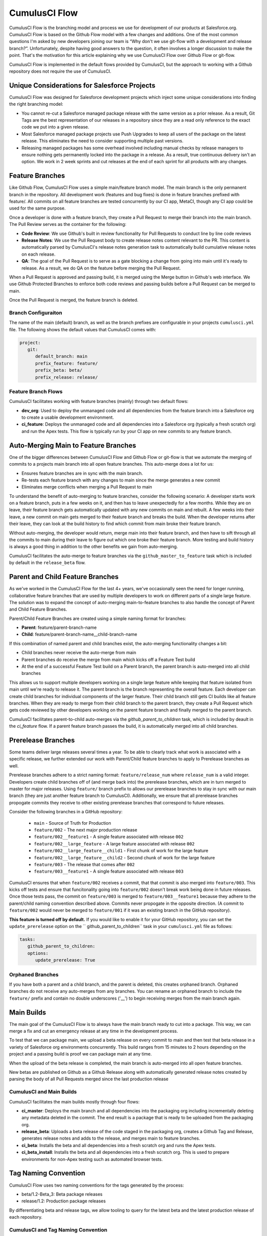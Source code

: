 .. sectionauthor:: Jason Lantz <jlantz@salesforce.com>

==============
CumulusCI Flow
==============

CumulusCI Flow is the branching model and process we use for development of our products at Salesforce.org.  CumulusCI Flow is based on the Github Flow model with a few changes and additions.  One of the most common questions I'm asked by new developers joining our team is “Why don't we use git-flow with a development and release branch?”.  Unfortunately, despite having good answers to the question, it often involves a longer discussion to make the point.  That's the motivation for this article explaining why we use CumulusCI Flow over Github Flow or git-flow.

CumulusCI Flow is implemented in the default flows provided by CumulusCI, but the approach to working with a Github repository does not require the use of CumulusCI.

.. image:: images/salesforce-org-process.png
   :scale: 50 %
   :alt: Salesforce.org Dev/Release Process Diagram

Unique Considerations for Salesforce Projects
=============================================

CumulusCI Flow was designed for Salesforce development projects which inject some unique considerations into finding the right branching model:

* You cannot re-cut a Salesforce managed package release with the same version as a prior release.  As a result, Git Tags are the best representation of our releases in a repository since they are a read only reference to the exact code we put into a given release.
* Most Salesforce managed package projects use Push Upgrades to keep all users of the package on the latest release.  This eliminates the need to consider supporting multiple past versions.
* Releasing managed packages has some overhead involved including manual checks by release managers to ensure nothing gets permanently locked into the package in a release.  As a result, true continuous delivery isn't an option.  We work in 2 week sprints and cut releases at the end of each sprint for all products with any changes.

Feature Branches
================

Like Github Flow, CumulusCI Flow uses a simple main/feature branch model.  The main branch is the only permanent branch in the repository.  All development work (features and bug fixes) is done in feature branches prefixed with feature/.  All commits on all feature branches are tested concurrently by our CI app, MetaCI, though any CI app could be used for the same purpose.

Once a developer is done with a feature branch, they create a Pull Request to merge their branch into the main branch.  The Pull Review serves as the container for the following:

* **Code Review**: We use Github's built in review functionality for Pull Requests to conduct line by line code reviews
* **Release Notes**: We use the Pull Request body to create release notes content relevant to the PR.  This content is automatically parsed by CumulusCI's release notes generation task to automatically build cumulative release notes on each release.
* **QA**: The goal of the Pull Request is to serve as a gate blocking a change from going into main until it's ready to release.  As a result, we do QA on the feature before merging the Pull Request.

When a Pull Request is approved and passing build, it is merged using the Merge button in Github's web interface.  We use Github Protected Branches to enforce both code reviews and passing builds before a Pull Request can be merged to main.

Once the Pull Request is merged, the feature branch is deleted.

Branch Configuraiton
--------------------
The name of the main (default) branch, as well as the branch prefixes are configurable in your projects ``cumulusci.yml`` file. The following shows the default values that CumulusCI comes with:

.. code-block:: yaml

   project:
      git:
         default_branch: main
         prefix_feature: feature/
         prefix_beta: beta/
         prefix_release: release/


Feature Branch Flows
--------------------

CumulusCI facilitates working with feature branches (mainly) through two default flows:

* **dev_org**: Used to deploy the unmanaged code and all dependencies from the feature branch into a Salesforce org to create a usable development environment.
* **ci_feature**: Deploys the unmanaged code and all dependencies into a Salesforce org (typically a fresh scratch org) and run the Apex tests.  This flow is typically run by your CI app on new commits to any feature branch.

Auto-Merging Main to Feature Branches
=======================================

One of the bigger differences between CumulusCI Flow and Github Flow or git-flow is that we automate the merging of commits to a projects main branch into all open feature branches.  This auto-merge does a lot for us:

* Ensures feature branches are in sync with the  main branch.
* Re-tests each feature branch with any changes to main since the merge generates a new commit
* Eliminates merge conflicts when merging a Pull Request to main

To understand the benefit of auto-merging to feature branches, consider the following scenario: A developer starts work on a feature branch, puts in a few weeks on it, and then has to leave unexpectedly for a few months.  While they are on leave, their feature branch gets automatically updated with any new commits on main and rebuilt.  A few weeks into their leave, a new commit on main gets merged to their feature branch and breaks the build.  When the developer returns after their leave, they can look at the build history to find which commit from main broke their feature branch.

Without auto-merging, the developer would return, merge main into their feature branch, and then have to sift through all the commits to main during their leave to figure out which one broke their feature branch.  More testing and build history is always a good thing in addition to the other benefits we gain from auto-merging.

CumulusCI facilitates the auto-merge to feature branches via the ``github_master_to_feature`` task which is included by default in the ``release_beta`` flow.

Parent and Child Feature Branches
=================================

As we've worked in the CumulusCI Flow for the last 4+ years, we've occasionally seen the need for longer running, collaborative feature branches that are used by multiple developers to work on different parts of a single large feature. The solution was to expand the concept of auto-merging main-to-feature branches to also handle the concept of Parent and Child Feature Branches.

Parent/Child Feature Branches are created using a simple naming format for branches:

* **Parent**: feature/parent-branch-name
* **Child**: feature/parent-branch-name__child-branch-name

If this combination of named parent and child branches exist, the auto-merging functionality changes a bit:

* Child branches never receive the auto-merge from main
* Parent branches do receive the merge from main which kicks off a Feature Test build
* At the end of a successful Feature Test build on a Parent branch, the parent branch is auto-merged into all child branches

This allows us to support multiple developers working on a single large feature while keeping that feature isolated from main until we're ready to release it.  The parent branch is the branch representing the overall feature.  Each developer can create child branches for individual components of the larger feature.  Their child branch still gets CI builds like all feature branches.  When they are ready to merge from their child branch to the parent branch, they create a Pull Request which gets code reviewed by other developers working on the parent feature branch and finally merged to the parent branch.

CumulusCI facilitates parent-to-child auto-merges via the `github_parent_to_children` task, which is included by deault in the `ci_feature` flow.  If a parent feature branch passes the build, it is automatically merged into all child branches.

Prerelease Branches
===================
Some teams deliver large releases several times a year.
To be able to clearly track what work is associated with a specific release, we further extended our work with Parent/Child feature branches to apply to Prerelease branches as well. 

Prerelease branches adhere to a strict naming format: ``feature/release_num`` where ``release_num`` is a valid integer. 
Developers create child branches off of (and merge back into) the prerelease branches, which are in turn merged to master for major releases. 
Using ``feature/`` branch prefix to allows our prerelease branches to stay in sync with our main branch (they are just another feature branch to CumulusCI).
Additionally, we ensure that all prerelease branches propogate commits they receive to other existing prerelease branches that correspond to future releases.

Consider the following branches in a GitHub repository:

   * ``main`` - Source of Truth for Production
   * ``feature/002`` - The next major production release
   * ``feature/002__feature1`` - A single feature associated with release ``002``
   * ``feature/002__large_feature`` - A large feature associated with release ``002``
   * ``feature/002__large_feature__child1`` - First chunk of work for the large feature
   * ``feature/002__large_feature__child2`` - Second chunk of work for the large feature
   * ``feature/003`` - The release that comes after ``002``
   * ``feature/003__feature1`` - A single feature associated with release ``003``

CumulusCI ensures that when ``feature/002`` receives a commit, that that commit is also merged into ``feature/003``.
This kicks off tests and ensure that funcitonality going into ``feature/002`` doesn't break work being done in future releases.
Once those tests pass, the commit on ``feature/003`` is merged to ``feature/003__feature1`` because they adhere to the parent/child naming convention described above.
Commits never propogate in the opposite direction. (A commit to ``feature/002`` would never be merged to ``feature/001`` if it was an existing branch in the GitHub repository).

**This feature is turned off by default.** If you would like to enable it for your GitHub repository, you can set the ``update_prerelease`` option on the `` github_parent_to_children`` task in your ``cumulusci.yml`` file as follows:

.. code-block:: yaml 

   tasks:
      github_parent_to_children:
      options:
         update_prerelease: True

Orphaned Branches
-----------------
If you have both a parent and a child branch, and the parent is deleted, this creates orphaned branch.
Orphaned branches do not receive any auto-merges from any branches.
You can rename an orphaned branch to include the ``feature/`` prefix and contain no double underscores ('__') to begin receiving merges from the main branch again.


Main Builds
=============

The main goal of the CumulusCI Flow is to always have the main branch ready to cut into a package.  This way, we can merge a fix and cut an emergency release at any time in the development process.

To test that we can package main, we upload a beta release on every commit to main and then test that beta release in a variety of Salesforce org environments concurrently.  This build ranges from 15 minutes to 2 hours depending on the project and a passing build is proof we can package main at any time.

When the upload of the beta release is completed, the main branch is auto-merged into all open feature branches.

New betas are published on Github as a Github Release along with automatically generated release notes created by parsing the body of all Pull Requests merged since the last production release

CumulusCI and Main Builds
---------------------------

CumulusCI facilitates the main builds mostly through four flows:

* **ci_master**: Deploys the main branch and all dependencies into the packaging org including incrementally deleting any metadata deleted in the commit.  The end result is a package that is ready to be uploaded from the packaging org.
* **release_beta**: Uploads a beta release of the code staged in the packaging org, creates a Github Tag and Release, generates release notes and adds to the release, and merges main to feature branches.
* **ci_beta**: Installs the beta and all dependencies into a fresh scratch org and runs the Apex tests.
* **ci_beta_install**: Installs the beta and all dependencies into a fresh scratch org.  This is used to prepare environments for non-Apex testing such as automated browser tests.

Tag Naming Convention
=====================

CumulusCI Flow uses two naming conventions for the tags generated by the process:

* beta/1.2-Beta_3: Beta package releases
* release/1.2:  Production package releases

By differentiating beta and release tags, we allow tooling to query for the latest beta and the latest production release of each repository.

CumulusCI and Tag Naming Convention
-----------------------------------

CumulusCI's default tag prefixes can be overridden if needed for particular projects by setting the values under project -> git:

* **default_branch**: Override the default branch in the repository (default: ``main``, or the current branch during ``cci project init``)
* **prefix_beta**: Override the prefix for beta tags (default: beta/)
* **prefix_feature**: Override the prefix for feature branches (default: feature/)
* **prefix_release**: Override the prefix for release tags (default: release/)


CumulusCI Flow vs Github Flow
=============================

Since CumulusCI Flow is largely an extension of Github Flow, the differences are mostly additional process in CumulusCI Flow that's not in Github Flow:

* Feature branches must be prefixed feature/ or they don't get built or receive auto-merges.  This allows developers to have experimental branches that don't get built or merged.
* CumulusCI Flow is focused on an agile release process (we use 2 week sprints/releases) instead of continuous delivery.
* CumulusCI Flow requires the beta and release tag naming convention so tooling can use the Github API to determine the latest beta and the latest production release.
* Github Flow does not do any auto-merging of commits which is a core part of CumulusCI Flow
* Github Flow does not have any concept of parent/child branches though they could be manually created and maintained

CumulusCI Flow vs git-flow
==========================

When I first started figuring out our development/release process, I started where most people do in looking at git-flow.  Unlike both CumulusCI Flow and Github Flow, git-flow uses multiple permanent branches to separate development work from releases.  We decided to go with a main/feature branching model instead of git-flow for a few reasons:

* We only cut and release new releases.  We never patch old releases which makes the complexity of git-flow less necessary.
* git-flow is not natively supported in git or Github.  Using git-flow effectively usually requires extending your git tooling to enforce structure and merging rules for a more complex branching model.
* The main reason for git-flow is to be able to integrate your features together.  We get this, along with many other benefits, already from auto-merging main to feature branches.
* Feature branches provide better isolation necessary for a rapid, agile release cycle by keeping all features not ready for release out of the release.  Doing testing in the development branch means you've already integrated your features together.  If one feature is bad, it is harder to unwind that feature from the development branch than if it were still isolated in its feature branch, tested there, and only merged when truly ready.  Plus, with the auto-merge of main, we get the same integration as a development branch.
* In short, auto-merging and parent/child feature branches in CumulusCI Flow provide us everything we would want from git-flow in a simpler branching model.
